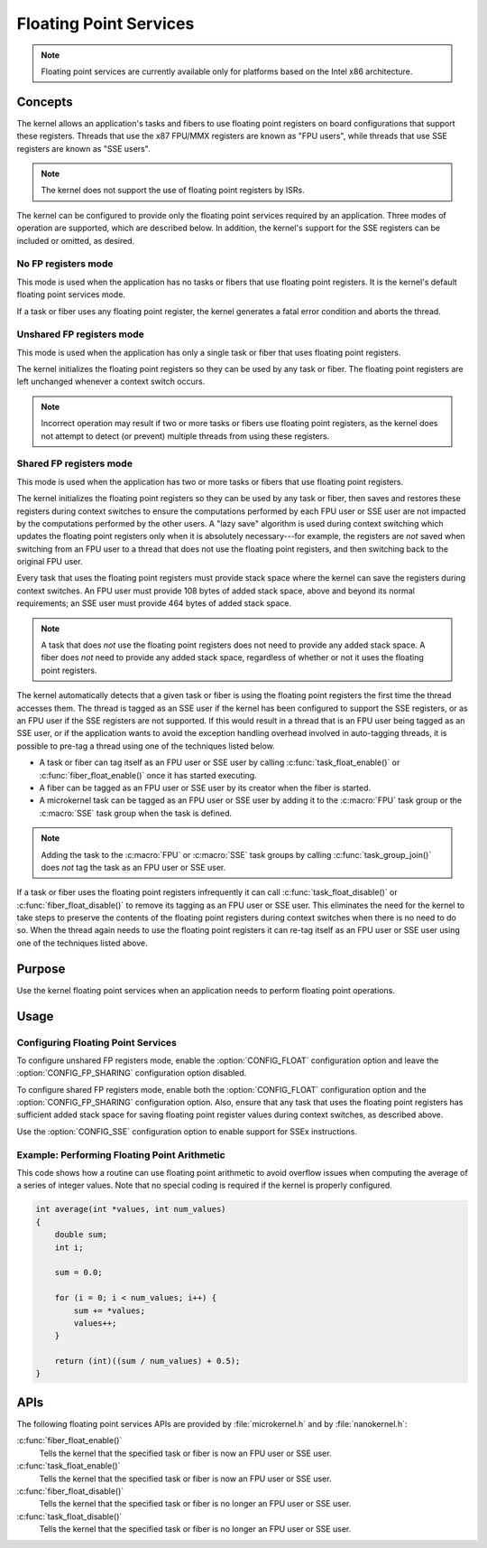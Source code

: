 .. _common_float:

Floating Point Services
#######################

.. note::
   Floating point services are currently available only for platforms
   based on the Intel x86 architecture.

Concepts
********

The kernel allows an application's tasks and fibers to use floating point
registers on board configurations that support these registers.
Threads that use the x87 FPU/MMX registers are known as "FPU users",
while threads that use SSE registers are known as "SSE users".

.. note::
   The kernel does not support the use of floating point registers by ISRs.

The kernel can be configured to provide only the floating point services
required by an application. Three modes of operation are supported,
which are described below. In addition, the kernel's support for the SSE
registers can be included or omitted, as desired.

No FP registers mode
====================

This mode is used when the application has no tasks or fibers that use
floating point registers. It is the kernel's default floating point services
mode.

If a task or fiber uses any floating point register,
the kernel generates a fatal error condition and aborts the thread.

Unshared FP registers mode
==========================

This mode is used when the application has only a single task or fiber
that uses floating point registers.

The kernel initializes the floating point registers so they can be used
by any task or fiber. The floating point registers are left unchanged
whenever a context switch occurs.

.. note::
   Incorrect operation may result if two or more tasks or fibers use
   floating point registers, as the kernel does not attempt to detect
   (or prevent) multiple threads from using these registers.

Shared FP registers mode
========================

This mode is used when the application has two or more tasks or fibers
that use floating point registers.

The kernel initializes the floating point registers so they can be used
by any task or fiber, then saves and restores these registers during
context switches to ensure the computations performed by each FPU user
or SSE user are not impacted by the computations performed by the other users.
A "lazy save" algorithm is used during context switching which updates the
floating point registers only when it is absolutely necessary---for example,
the registers are *not* saved when switching from an FPU user to a thread
that does not use the floating point registers, and then switching back
to the original FPU user.

Every task that uses the floating point registers must provide stack space
where the kernel can save the registers during context switches. An FPU user
must provide 108 bytes of added stack space, above and beyond its normal
requirements; an SSE user must provide 464 bytes of added stack space.

.. note::
   A task that does *not* use the floating point registers does not need
   to provide any added stack space. A fiber does *not* need to provide any
   added stack space, regardless of whether or not it uses the floating
   point registers.

The kernel automatically detects that a given task or fiber is using
the floating point registers the first time the thread accesses them.
The thread is tagged as an SSE user if the kernel has been configured
to support the SSE registers, or as an FPU user if the SSE registers are
not supported. If this would result in a thread that is an FPU user being
tagged as an SSE user, or if the application wants to avoid the exception
handling overhead involved in auto-tagging threads, it is possible to
pre-tag a thread using one of the techniques listed below.

* A task or fiber can tag itself as an FPU user or SSE user by calling
  :c:func:`task_float_enable()` or :c:func:`fiber_float_enable()`
  once it has started executing.

* A fiber can be tagged as an FPU user or SSE user by its creator
  when the fiber is started.

* A microkernel task can be tagged as an FPU user or SSE user by adding it
  to the :c:macro:`FPU` task group or the :c:macro:`SSE` task group
  when the task is defined.

.. note::
   Adding the task to the :c:macro:`FPU` or :c:macro:`SSE` task groups
   by calling :c:func:`task_group_join()` does *not* tag the task
   as an FPU user or SSE user.

If a task or fiber uses the floating point registers infrequently
it can call :c:func:`task_float_disable()` or :c:func:`fiber_float_disable()`
to remove its tagging as an FPU user or SSE user. This eliminates the need
for the kernel to take steps to preserve the contents of the floating point
registers during context switches when there is no need to do so.
When the thread again needs to use the floating point registers it can re-tag
itself as an FPU user or SSE user using one of the techniques listed above.


Purpose
*******

Use the kernel floating point services when an application needs to
perform floating point operations.


Usage
*****

Configuring Floating Point Services
===================================

To configure unshared FP registers mode, enable the :option:`CONFIG_FLOAT`
configuration option and leave the :option:`CONFIG_FP_SHARING` configuration option
disabled.

To configure shared FP registers mode, enable both the :option:`CONFIG_FLOAT`
configuration option and the :option:`CONFIG_FP_SHARING` configuration option.
Also, ensure that any task that uses the floating point registers has
sufficient added stack space for saving floating point register values
during context switches, as described above.

Use the :option:`CONFIG_SSE` configuration option to enable support for
SSEx instructions.


Example: Performing Floating Point Arithmetic
=============================================
This code shows how a routine can use floating point arithmetic to avoid
overflow issues when computing the average of a series of integer values.
Note that no special coding is required if the kernel is properly configured.

.. code-block:: c

   int average(int *values, int num_values)
   {
       double sum;
       int i;

       sum = 0.0;

       for (i = 0; i < num_values; i++) {
           sum += *values;
           values++;
       }

       return (int)((sum / num_values) + 0.5);
   }

APIs
****

The following floating point services APIs are provided by
:file:`microkernel.h` and by :file:`nanokernel.h`:

:c:func:`fiber_float_enable()`
   Tells the kernel that the specified task or fiber is now an FPU user
   or SSE user.

:c:func:`task_float_enable()`
   Tells the kernel that the specified task or fiber is now an FPU user
   or SSE user.

:c:func:`fiber_float_disable()`
   Tells the kernel that the specified task or fiber is no longer an FPU user
   or SSE user.

:c:func:`task_float_disable()`
   Tells the kernel that the specified task or fiber is no longer an FPU user
   or SSE user.
